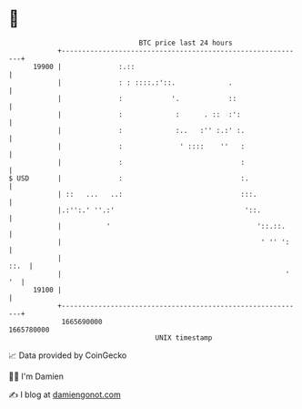 * 👋

#+begin_example
                                   BTC price last 24 hours                    
               +------------------------------------------------------------+ 
         19900 |              :.::                                          | 
               |              : : ::::.:'::.             .                  | 
               |              :            '.            ::                 | 
               |              :             :      . ::  :':                | 
               |              :             :..   :'' :.:' :.               | 
               |              :              ' ::::    ''   :               | 
               |              :                             :               | 
   $ USD       |              :                             :.              | 
               | ::   ...   ..:                             :::.            | 
               |.:'':.' ''.:'                                '::.           | 
               |           '                                    '::.::.     | 
               |                                                 ' '' ':    | 
               |                                                       ::.  | 
               |                                                       ' '  | 
         19100 |                                                            | 
               +------------------------------------------------------------+ 
                1665690000                                        1665780000  
                                       UNIX timestamp                         
#+end_example
📈 Data provided by CoinGecko

🧑‍💻 I'm Damien

✍️ I blog at [[https://www.damiengonot.com][damiengonot.com]]
